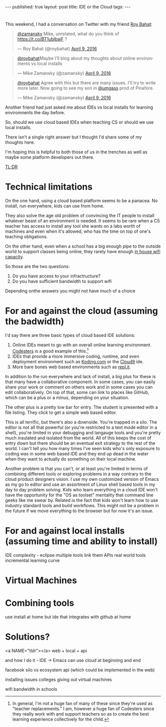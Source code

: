 #+STARTUP: showall indent
#+STARTUP: hidestars
#+OPTIONS: toc:nil
#+begin_html
---
published: true
layout: post
title: IDE or the Cloud
tags:  
---
#+end_html

#+begin_html
<style>
div.center {text-align:center;}
</style>
#+end_html
* 
This weekend, I had a conversation on Twitter with my friend [[https://twitter.com/roybahat][Roy Bahat]]:

#+BEGIN_HTML
<blockquote class="twitter-tweet" data-conversation="none" data-lang="en"><p lang="en" dir="ltr"><a href="https://twitter.com/zamansky">@zamansky</a> Mike, unrelated, what do you think of <a href="https://t.co/BT1ublbajF">https://t.co/BT1ublbajF</a> ?</p>&mdash; Roy Bahat (@roybahat) <a href="https://twitter.com/roybahat/status/718835740738650112">April 9, 2016</a></blockquote>
<script async src="//platform.twitter.com/widgets.js" charset="utf-8"></script>

<blockquote class="twitter-tweet" data-lang="en"><p lang="en" dir="ltr"><a href="https://twitter.com/roybahat">@roybahat</a>Maybe I&#39;ll blog about my thoughts about online environments vs local installs</p>&mdash; Mike Zamansky (@zamansky) 
<a href="https://twitter.com/zamansky/status/718837282334240768">April 9, 2016</a></blockquote><script async src="//platform.twitter.com/widgets.js" charset="utf-8"></script>

<blockquote class="twitter-tweet" data-lang="en"><p lang="en" dir="ltr"><a href="https://twitter.com/roybahat">@roybahat</a> Agree with this but there are many issues. I&#39;ll try to write more later. Now going to see my son in <a href="https://twitter.com/umgass">@umgass</a> prod of Pinafore.</p>&mdash; Mike Zamansky (@zamansky) <a href="https://twitter.com/zamansky/status/718838508689993728">April 9, 2016</a></blockquote>
<script async src="//platform.twitter.com/widgets.js" charset="utf-8"></script>
#+END_HTML

Another friend had just asked me about IDEs vs local installs for learning enviromnents the day before.

So, should we use cloud based IDEs when teaching CS or should we use
local installs.

There isn't a single right answer but I thought I'd share some of my thoughts here.

I'm hoping this is helpful to both those of us in the trenches as well
as maybe some platform developers out there.

#+BEGIN_HTML
<a href="#tldr">TL;DR</a>

#+END_HTML
* Technical limitations

On the one hand, using a cloud based platform seems to be a
panacea. No install, run everywhere, kids can use from home. 

They also solve the age old problem of convincing the IT people to install
whatever beast of an environment is needed. It seems to be rare when a
CS teacher has access to install any tool she wants on a labs worth of
machines and even when it's allowed, who has the time on top of one's
teaching obligations.

On the other hand, even when a school has a big enough pipe to the
outside world to support classes being online, they rarely have enough
[[http://www.nytimes.com/2016/01/14/nyregion/bronx-science-bans-cellphones-from-wi-fi-as-students-devour-it.html?_r=0][in house wifi capacity]].

So those are the two questions:

1. Do you have access to your infractructure?
2. Do you have sufficient bandwidth to support wifi

Depending onthe answers you might not have much of a choice

* For and against the cloud (assuming the badwidth)

I'd say there are three basic types of cloud based IDE solutions:

1. Online IDEs meant to go with an overall online learning
   environment. [[http://codesters.com][Codesters]] is a good example of this.[fn:Note: In
   general, I'm not a huge fan of many of these since they're used as
   "teacher replacements." I am, however a huge fan of Codesters since
   they really work with and support teachers so as to create the best
   learning experience collectively for the child.]
2. IDEs that provide a more immersive coding, runtime, and even
   deployment environment such as [[http://koding.com][Koding.com]] or the [[http://c9.io][Cloud9]] ide.
3. More bare bones web based environments such as [[http://repl.it][repl.it]].

In addition to the run everywhere and lack of install, a big plus for
these is that many have a collaborative component. In some cases, you
can easily share your work or comment on others work and in some cases
you can edit collaboratively. On top of that, some can link to places
like GitHub, which can be a plus or a minus, depending on your
situation.

The other plus is a pretty low bar for entry. The student is presented
with a file listing. They click to get a simple web based editor.

This is all terrific, but there's also a downside. You're trapped in a
silo. The editor is not all that powerful (or you're restricted to a
text mode editor in a shell), you're limited in your debugging and
langauge tools and you're pretty much insulated and isolated from the
world. All of this keeps the cost of entry down but there should be an
eventual exit strategy to the rest of the world. I can't tell you how
many times I've seen kids who's only exposure to coding was in some
web based IDE and they end up dead in the water when they want to
actually do something on their local machine.


Another problem is that you can't, or at least you're limited in terms
of combining different tools or exploring problems in a way contrary
to the cloud product designers vision. I use my own customized version
of Emacs as my go to editor and use an assortment of Linux shell based
tools in my day to day problem solving. Kids who learn everything in a
cloud IDE won't have the opportunity for the "OS as toolset" mentality
that command line geeks like me swear by. Related is the fact that
kids won't learn how to use industry standard tools and build
workflows. This might not be a problem in the future if we move
everything to the browser but for now it's an issue.


* For and against local installs (assuming time and ability to install)



IDE complexity - eclipse 
multiple tools
link them
APIs
real world tools
incremental learning curve


* Virtual Machines


* Combining tools
use install at home but ide that integrates with github at home

* Solutions?
<a NAME="tldr"></a>
web + local + api


and how I do it - IDE -> Emacs 
can use cloud at beginning and end



facebook silo vs ecosystem
api (which could be implemented in the web)

installing issues
colleges giving out virtual machines

wifi bandwidth in schools
